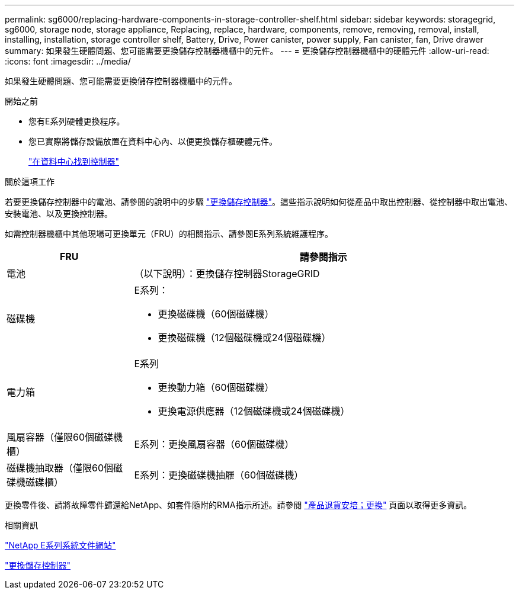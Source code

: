 ---
permalink: sg6000/replacing-hardware-components-in-storage-controller-shelf.html 
sidebar: sidebar 
keywords: storagegrid, sg6000, storage node, storage appliance, Replacing, replace, hardware, components, remove, removing, removal, install, installing, installation, storage controller shelf, Battery, Drive, Power canister, power supply, Fan canister, fan, Drive drawer 
summary: 如果發生硬體問題、您可能需要更換儲存控制器機櫃中的元件。 
---
= 更換儲存控制器機櫃中的硬體元件
:allow-uri-read: 
:icons: font
:imagesdir: ../media/


[role="lead"]
如果發生硬體問題、您可能需要更換儲存控制器機櫃中的元件。

.開始之前
* 您有E系列硬體更換程序。
* 您已實際將儲存設備放置在資料中心內、以便更換儲存櫃硬體元件。
+
link:locating-controller-in-data-center.html["在資料中心找到控制器"]



.關於這項工作
若要更換儲存控制器中的電池、請參閱的說明中的步驟 link:replacing-storage-controller-sg6000.html["更換儲存控制器"]。這些指示說明如何從產品中取出控制器、從控制器中取出電池、安裝電池、以及更換控制器。

如需控制器機櫃中其他現場可更換單元（FRU）的相關指示、請參閱E系列系統維護程序。

[cols="1a,3a"]
|===
| FRU | 請參閱指示 


 a| 
電池
 a| 
（以下說明）：更換儲存控制器StorageGRID



 a| 
磁碟機
 a| 
E系列：

* 更換磁碟機（60個磁碟機）
* 更換磁碟機（12個磁碟機或24個磁碟機）




 a| 
電力箱
 a| 
E系列

* 更換動力箱（60個磁碟機）
* 更換電源供應器（12個磁碟機或24個磁碟機）




 a| 
風扇容器（僅限60個磁碟機櫃）
 a| 
E系列：更換風扇容器（60個磁碟機）



 a| 
磁碟機抽取器（僅限60個磁碟機磁碟櫃）
 a| 
E系列：更換磁碟機抽屜（60個磁碟機）

|===
更換零件後、請將故障零件歸還給NetApp、如套件隨附的RMA指示所述。請參閱 https://mysupport.netapp.com/site/info/rma["產品退貨安培；更換"^] 頁面以取得更多資訊。

.相關資訊
http://mysupport.netapp.com/info/web/ECMP1658252.html["NetApp E系列系統文件網站"^]

link:replacing-storage-controller-sg6000.html["更換儲存控制器"]
